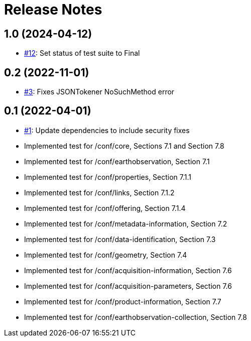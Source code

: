 = Release Notes

== 1.0 (2024-04-12)

- https://github.com/opengeospatial/ets-eo-geojson10/pull/12[#12]: Set status of test suite to Final

== 0.2 (2022-11-01)

- https://github.com/opengeospatial/ets-eo-geojson10/issues/3[#3]: Fixes JSONTokener NoSuchMethod error

== 0.1 (2022-04-01)

- https://github.com/opengeospatial/ets-eo-geojson10/issues/1[#1]: Update dependencies to include security fixes
- Implemented test for /conf/core, Sections 7.1 and Section 7.8
- Implemented test for /conf/earthobservation, Section 7.1
- Implemented test for /conf/properties, Section 7.1.1
- Implemented test for /conf/links, Section 7.1.2
- Implemented test for /conf/offering, Section 7.1.4
- Implemented test for /conf/metadata-information, Section 7.2
- Implemented test for /conf/data-identification, Section 7.3
- Implemented test for /conf/geometry, Section 7.4
- Implemented test for /conf/acquisition-information, Section 7.6
- Implemented test for /conf/acquisition-parameters, Section 7.6
- Implemented test for /conf/product-information, Section 7.7
- Implemented test for /conf/earthobservation-collection, Section 7.8
